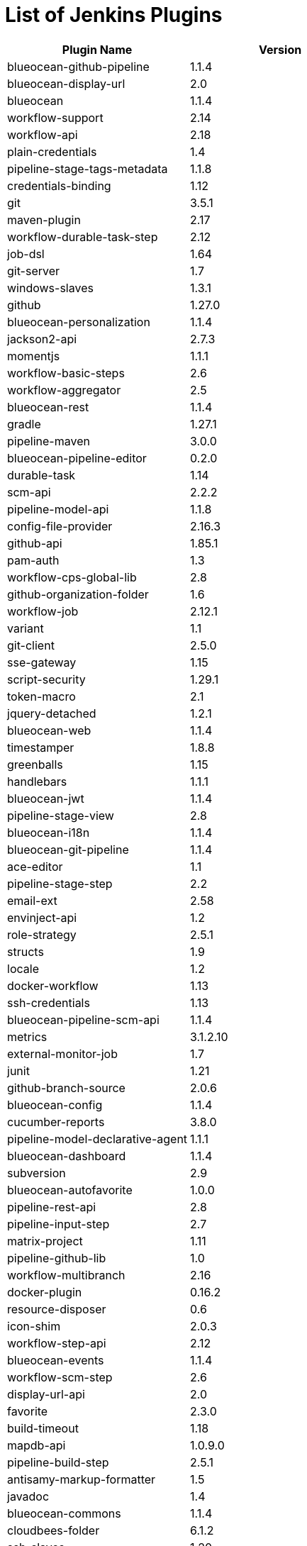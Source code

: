 = List of Jenkins Plugins

[cols=2*,options=header]
|===

|Plugin Name
|Version

|blueocean-github-pipeline
|1.1.4

|blueocean-display-url
|2.0

|blueocean
|1.1.4

|workflow-support
|2.14

|workflow-api
|2.18

|plain-credentials
|1.4

|pipeline-stage-tags-metadata
|1.1.8

|credentials-binding
|1.12

|git
|3.5.1

|maven-plugin
|2.17

|workflow-durable-task-step
|2.12

|job-dsl
|1.64

|git-server
|1.7

|windows-slaves
|1.3.1

|github
|1.27.0

|blueocean-personalization
|1.1.4

|jackson2-api
|2.7.3

|momentjs
|1.1.1

|workflow-basic-steps
|2.6

|workflow-aggregator
|2.5

|blueocean-rest
|1.1.4

|gradle
|1.27.1

|pipeline-maven
|3.0.0

|blueocean-pipeline-editor
|0.2.0

|durable-task
|1.14

|scm-api
|2.2.2

|pipeline-model-api
|1.1.8

|config-file-provider
|2.16.3

|github-api
|1.85.1

|pam-auth
|1.3

|workflow-cps-global-lib
|2.8

|github-organization-folder
|1.6

|workflow-job
|2.12.1

|variant
|1.1

|git-client
|2.5.0

|sse-gateway
|1.15

|script-security
|1.29.1

|token-macro
|2.1

|jquery-detached
|1.2.1

|blueocean-web
|1.1.4

|timestamper
|1.8.8

|greenballs
|1.15

|handlebars
|1.1.1

|blueocean-jwt
|1.1.4

|pipeline-stage-view
|2.8

|blueocean-i18n
|1.1.4

|blueocean-git-pipeline
|1.1.4

|ace-editor
|1.1

|pipeline-stage-step
|2.2

|email-ext
|2.58

|envinject-api
|1.2

|role-strategy
|2.5.1

|structs
|1.9

|locale
|1.2

|docker-workflow
|1.13

|ssh-credentials
|1.13

|blueocean-pipeline-scm-api
|1.1.4

|metrics
|3.1.2.10

|external-monitor-job
|1.7

|junit
|1.21

|github-branch-source
|2.0.6

|blueocean-config
|1.1.4

|cucumber-reports
|3.8.0

|pipeline-model-declarative-agent
|1.1.1

|blueocean-dashboard
|1.1.4

|subversion
|2.9

|blueocean-autofavorite
|1.0.0

|pipeline-rest-api
|2.8

|pipeline-input-step
|2.7

|matrix-project
|1.11

|pipeline-github-lib
|1.0

|workflow-multibranch
|2.16

|docker-plugin
|0.16.2

|resource-disposer
|0.6

|icon-shim
|2.0.3

|workflow-step-api
|2.12

|blueocean-events
|1.1.4

|workflow-scm-step
|2.6

|display-url-api
|2.0

|favorite
|2.3.0

|build-timeout
|1.18

|mapdb-api
|1.0.9.0

|pipeline-build-step
|2.5.1

|antisamy-markup-formatter
|1.5

|javadoc
|1.4

|blueocean-commons
|1.1.4

|cloudbees-folder
|6.1.2

|ssh-slaves
|1.20

|pubsub-light
|1.10

|pipeline-graph-analysis
|1.4

|allure-jenkins-plugin
|2.23

|mailer
|1.20

|ws-cleanup
|0.33

|authentication-tokens
|1.3

|blueocean-pipeline-api-impl
|1.1.4

|ldap
|1.16

|docker-commons
|1.8

|branch-api
|2.0.10

|workflow-cps
|2.36.1

|pipeline-model-definition
|1.1.8

|blueocean-rest-impl
|1.1.4

|ant
|1.7

|credentials
|2.1.14

|matrix-auth
|1.7

|pipeline-model-extensions
|1.1.8

|pipeline-milestone-step
|1.3.1

|jclouds-jenkins
|2.14

|bouncycastle-api
|2.16.1

|===